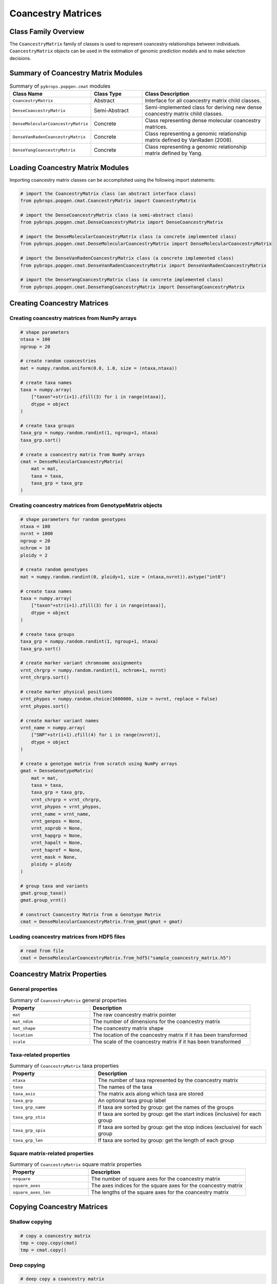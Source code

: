 Coancestry Matrices
###################

Class Family Overview
=====================

The ``CoancestryMatrix`` family of classes is used to represent coancestry relationships between individuals. ``CoancestryMatrix`` objects can be used in the estimation of genomic prediction models and to make selection decisions.

Summary of Coancestry Matrix Modules
====================================

.. list-table:: Summary of ``pybrops.popgen.cmat`` modules
    :widths: 25 20 50
    :header-rows: 1

    * - Class Name
      - Class Type
      - Class Description
    * - ``CoancestryMatrix``
      - Abstract
      - Interface for all coancestry matrix child classes.
    * - ``DenseCoancestryMatrix``
      - Semi-Abstract
      - Semi-implemented class for deriving new dense coancestry matrix child classes.
    * - ``DenseMolecularCoancestryMatrix``
      - Concrete
      - Class representing dense molecular coancestry matrices.
    * - ``DenseVanRadenCoancestryMatrix``
      - Concrete
      - Class representing a genomic relationship matrix defined by VanRaden (2008).
    * - ``DenseYangCoancestryMatrix``
      - Concrete
      - Class representing a genomic relationship matrix defined by Yang.

Loading Coancestry Matrix Modules
=================================

Importing coancestry matrix classes can be accomplished using the following import statements:

.. code-block:: python

    # import the CoancestryMatrix class (an abstract interface class)
    from pybrops.popgen.cmat.CoancestryMatrix import CoancestryMatrix

    # import the DenseCoancestryMatrix class (a semi-abstract class)
    from pybrops.popgen.cmat.DenseCoancestryMatrix import DenseCoancestryMatrix

    # import the DenseMolecularCoancestryMatrix class (a concrete implemented class)
    from pybrops.popgen.cmat.DenseMolecularCoancestryMatrix import DenseMolecularCoancestryMatrix

    # import the DenseVanRadenCoancestryMatrix class (a concrete implemented class)
    from pybrops.popgen.cmat.DenseVanRadenCoancestryMatrix import DenseVanRadenCoancestryMatrix

    # import the DenseYangCoancestryMatrix class (a concrete implemented class)
    from pybrops.popgen.cmat.DenseYangCoancestryMatrix import DenseYangCoancestryMatrix

Creating Coancestry Matrices
============================

Creating coancestry matrices from NumPy arrays
----------------------------------------------

.. code-block:: python

    # shape parameters
    ntaxa = 100
    ngroup = 20

    # create random coancestries
    mat = numpy.random.uniform(0.0, 1.0, size = (ntaxa,ntaxa))

    # create taxa names
    taxa = numpy.array(
        ["taxon"+str(i+1).zfill(3) for i in range(ntaxa)], 
        dtype = object
    )

    # create taxa groups
    taxa_grp = numpy.random.randint(1, ngroup+1, ntaxa)
    taxa_grp.sort()

    # create a coancestry matrix from NumPy arrays
    cmat = DenseMolecularCoancestryMatrix(
        mat = mat,
        taxa = taxa,
        taxa_grp = taxa_grp
    )

Creating coancestry matrices from GenotypeMatrix objects
--------------------------------------------------------

.. code-block:: python

    # shape parameters for random genotypes
    ntaxa = 100
    nvrnt = 1000
    ngroup = 20
    nchrom = 10
    ploidy = 2

    # create random genotypes
    mat = numpy.random.randint(0, ploidy+1, size = (ntaxa,nvrnt)).astype("int8")

    # create taxa names
    taxa = numpy.array(
        ["taxon"+str(i+1).zfill(3) for i in range(ntaxa)], 
        dtype = object
    )

    # create taxa groups
    taxa_grp = numpy.random.randint(1, ngroup+1, ntaxa)
    taxa_grp.sort()

    # create marker variant chromsome assignments
    vrnt_chrgrp = numpy.random.randint(1, nchrom+1, nvrnt)
    vrnt_chrgrp.sort()

    # create marker physical positions
    vrnt_phypos = numpy.random.choice(1000000, size = nvrnt, replace = False)
    vrnt_phypos.sort()

    # create marker variant names
    vrnt_name = numpy.array(
        ["SNP"+str(i+1).zfill(4) for i in range(nvrnt)],
        dtype = object
    )

    # create a genotype matrix from scratch using NumPy arrays
    gmat = DenseGenotypeMatrix(
        mat = mat,
        taxa = taxa,
        taxa_grp = taxa_grp, 
        vrnt_chrgrp = vrnt_chrgrp,
        vrnt_phypos = vrnt_phypos, 
        vrnt_name = vrnt_name, 
        vrnt_genpos = None,
        vrnt_xoprob = None, 
        vrnt_hapgrp = None, 
        vrnt_hapalt = None,
        vrnt_hapref = None, 
        vrnt_mask = None,
        ploidy = ploidy
    )

    # group taxa and variants
    gmat.group_taxa()
    gmat.group_vrnt()

    # construct Coancestry Matrix from a Genotype Matrix
    cmat = DenseMolecularCoancestryMatrix.from_gmat(gmat = gmat)

Loading coancestry matrices from HDF5 files
-------------------------------------------

.. code-block:: python

    # read from file
    cmat = DenseMolecularCoancestryMatrix.from_hdf5("sample_coancestry_matrix.h5")

Coancestry Matrix Properties
============================

General properties
------------------

.. list-table:: Summary of ``CoancestryMatrix`` general properties
    :widths: 25 50
    :header-rows: 1

    * - Property
      - Description
    * - ``mat``
      - The raw coancestry matrix pointer
    * - ``mat_ndim``
      - The number of dimensions for the coancestry matrix
    * - ``mat_shape``
      - The coancestry matrix shape
    * - ``location``
      - The location of the coancestry matrix if it has been transformed
    * - ``scale``
      - The scale of the coancestry matrix if it has been transformed

Taxa-related properties
-----------------------

.. list-table:: Summary of ``CoancestryMatrix`` taxa properties
    :widths: 25 50
    :header-rows: 1

    * - Property
      - Description
    * - ``ntaxa``
      - The number of taxa represented by the coancestry matrix
    * - ``taxa``
      - The names of the taxa
    * - ``taxa_axis``
      - The matrix axis along which taxa are stored
    * - ``taxa_grp``
      - An optional taxa group label
    * - ``taxa_grp_name``
      - If taxa are sorted by group: get the names of the groups
    * - ``taxa_grp_stix``
      - If taxa are sorted by group: get the start indices (inclusive) for each group
    * - ``taxa_grp_spix``
      - If taxa are sorted by group: get the stop indices (exclusive) for each group
    * - ``taxa_grp_len``
      - If taxa are sorted by group: get the length of each group


Square matrix-related properties
--------------------------------

.. list-table:: Summary of ``CoancestryMatrix`` square matrix properties
    :widths: 25 50
    :header-rows: 1

    * - Property
      - Description
    * - ``nsquare``
      - The number of square axes for the coancestry matrix
    * - ``square_axes``
      - The axes indices for the square axes for the coancestry matrix
    * - ``square_axes_len``
      - The lengths of the square axes for the coancestry matrix


Copying Coancestry Matrices
===========================

Shallow copying
---------------

.. code-block:: python

    # copy a coancestry matrix
    tmp = copy.copy(cmat)
    tmp = cmat.copy()

Deep copying
------------

.. code-block:: python

    # deep copy a coancestry matrix
    tmp = copy.deepcopy(cmat)
    tmp = cmat.deepcopy()

Copy-On Element Manipulation
============================

Adjoin elements
---------------

.. code-block:: python

    # create a new coancestry matrix to demonstrate
    new = cmat.deepcopy()

    # adjoin coancestry matrices along the taxa axis
    tmp = cmat.adjoin(new, axis = cmat.taxa_axis)
    tmp = cmat.adjoin_taxa(new)

Delete elements
---------------

.. code-block:: python

    # delete first taxon using an integer
    tmp = cmat.delete(0, axis = cmat.taxa_axis)
    tmp = cmat.delete_taxa(0)

    # delete first five taxa using a slice
    tmp = cmat.delete(slice(0,5), axis = cmat.taxa_axis)
    tmp = cmat.delete_taxa(slice(0,5))

    # delete first five taxa using a Sequence
    tmp = cmat.delete([0,1,2,3,4], axis = cmat.taxa_axis)
    tmp = cmat.delete_taxa([0,1,2,3,4])

Insert elements
---------------

Select elements
---------------

.. code-block:: python

    # select first five taxa using a Sequence
    tmp = cmat.select([0,1,2,3,4], axis = cmat.taxa_axis)
    tmp = cmat.select_taxa([0,1,2,3,4])

In-Place Element Manipulation
=============================

Append elements
---------------

.. code-block:: python

    # append coancestry matrices along the taxa axis
    tmp = cmat.deepcopy()                   # copy original
    tmp.append(cmat, axis = tmp.taxa_axis)  # append original to copy

    tmp = cmat.deepcopy()                   # copy original
    tmp.append_taxa(cmat)                   # append original to copy

Remove elements
---------------

.. code-block:: python

    # remove first taxon using an integer
    tmp = cmat.deepcopy()                           # copy original
    tmp.remove(0, axis = cmat.taxa_axis)            # remove from copy

    tmp = cmat.deepcopy()                           # copy original
    tmp.remove_taxa(0)                              # remove from copy

    # remove first five taxa using a slice
    tmp = cmat.deepcopy()                           # copy original
    tmp.remove(slice(0,5), axis = cmat.taxa_axis)   # remove from copy

    tmp = cmat.deepcopy()                           # copy original
    tmp.remove_taxa(slice(0,5))                     # remove from copy

    # remove first five taxa using a Sequence
    tmp = cmat.deepcopy()                           # copy original
    tmp.remove([0,1,2,3,4], axis = cmat.taxa_axis)  # remove from copy

    tmp = cmat.deepcopy()                           # copy original
    tmp.remove_taxa([0,1,2,3,4])                    # remove from copy

Incorporate elements
--------------------

.. code-block:: python

    # incorp coancestry matrix along the taxa axis before index 0
    tmp = cmat.deepcopy()                           # copy original
    tmp.incorp(0, cmat, axis = cmat.taxa_axis)      # incorporate into copy

    tmp = cmat.deepcopy()                           # copy original
    tmp.incorp_taxa(0, cmat)                        # incorporate into copy

Concatenate elements
--------------------

Grouping and Sorting
====================

Reordering elements
-------------------

.. code-block:: python

    # create reordering indices
    indices = numpy.arange(cmat.ntaxa)
    numpy.random.shuffle(indices)
    tmp = cmat.deepcopy()

    # reorder values along the taxa axis
    tmp.reorder(indices, axis = tmp.taxa_axis)
    tmp.reorder_taxa(indices)

Lexsorting elements
-------------------

.. code-block:: python

    # create lexsort keys for taxa
    key1 = numpy.random.randint(0, 10, cmat.ntaxa)
    key2 = numpy.arange(cmat.ntaxa)
    numpy.random.shuffle(key2)

    # lexsort along the taxa axis
    cmat.lexsort((key2,key1), axis = cmat.taxa_axis)
    cmat.lexsort_taxa((key2,key1))

Sorting elements
----------------

.. code-block:: python

    # make copy
    tmp = cmat.deepcopy()

    # sort along taxa axis
    tmp.sort(axis = tmp.taxa_axis)
    tmp.sort_taxa()

Grouping elements
-----------------

.. code-block:: python

    # make copy
    tmp = cmat.deepcopy()

    # sort along taxa axis
    tmp.group(axis = tmp.taxa_axis)
    tmp.group_taxa()

    # determine whether grouping has occurred along the taxa axis
    out = tmp.is_grouped(axis = tmp.taxa_axis)
    out = tmp.is_grouped_taxa()

Coancestry and Kinship Methods
==============================

Retrieving coancestry values
----------------------------

.. code-block:: python

    # Get the coancestry at a specific matrix coordinate
    out = cmat.coancestry(0,0)

Retrieving kinship values
-------------------------

.. code-block:: python

    # Get the kinship at a specific matrix coordinate
    out = cmat.kinship(0,0)

Retrieving the coancestry matrix as a specific format
-----------------------------------------------------

.. code-block:: python

    # Get the coancestry matrix as a specific format
    cmat.mat_asformat(format = "kinship")

Determining if the coancestry matrix is positive semidefinite
-------------------------------------------------------------

.. code-block:: python

    # Determine if the coancestry matrix is positive semidefinite (convex)
    out = cmat.is_positive_semidefinite()

Applying jitter values along the diagonal
-----------------------------------------

.. code-block:: python

    # Apply a jitter along the diagonal to try to make the matrix positive semidefinite
    out = cmat.apply_jitter()

Calculating the matrix inverse
------------------------------

.. code-block:: python

    # Calculate the inverse of the coancestry matrix
    out = cmat.inverse()
    out = cmat.inverse(format = "kinship")

Calculating maximum attainable inbreeding
-----------------------------------------

.. code-block:: python

    # Calculate the maximum attainable inbreeding after 1 generation
    out = cmat.max_inbreeding()
    out = cmat.min_inbreeding(format = "kinship")

Calculating minimum attainable inbreeding
-----------------------------------------

.. code-block:: python

    # Calculate the minimum attainable inbreeding after 1 generation
    out = cmat.min_inbreeding()
    out = cmat.min_inbreeding(format = "kinship")

Summary Statistics
==================

Maximum coancestry
------------------

.. code-block:: python

    # get the max for the whole coancestry matrix
    out = cmat.max()

Mean coancestry
---------------

.. code-block:: python

    # get the mean for the whole coancestry matrix
    out = cmat.mean()

Minimum coancestry
------------------

.. code-block:: python

    # get the min for the whole coancestry matrix
    out = cmat.min()

Saving Coancestry Matrices
==========================

Exporting to HDF5
-----------------

.. code-block:: python

    # write a coancestry matrix to an HDF5 file
    cmat.to_hdf5("saved_coancestry_matrix.h5")
